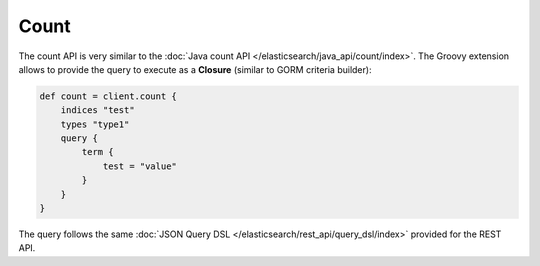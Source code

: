 Count
=====

The count API is very similar to the :doc:`Java count API </elasticsearch/java_api/count/index>`. The Groovy extension allows to provide the query to execute as a **Closure** (similar to GORM criteria builder):


.. code-block:: js

    def count = client.count {
        indices "test"
        types "type1"
        query {
            term {
                test = "value"
            }
        }
    }


The query follows the same :doc:`JSON Query DSL </elasticsearch/rest_api/query_dsl/index>` provided for the REST API.


